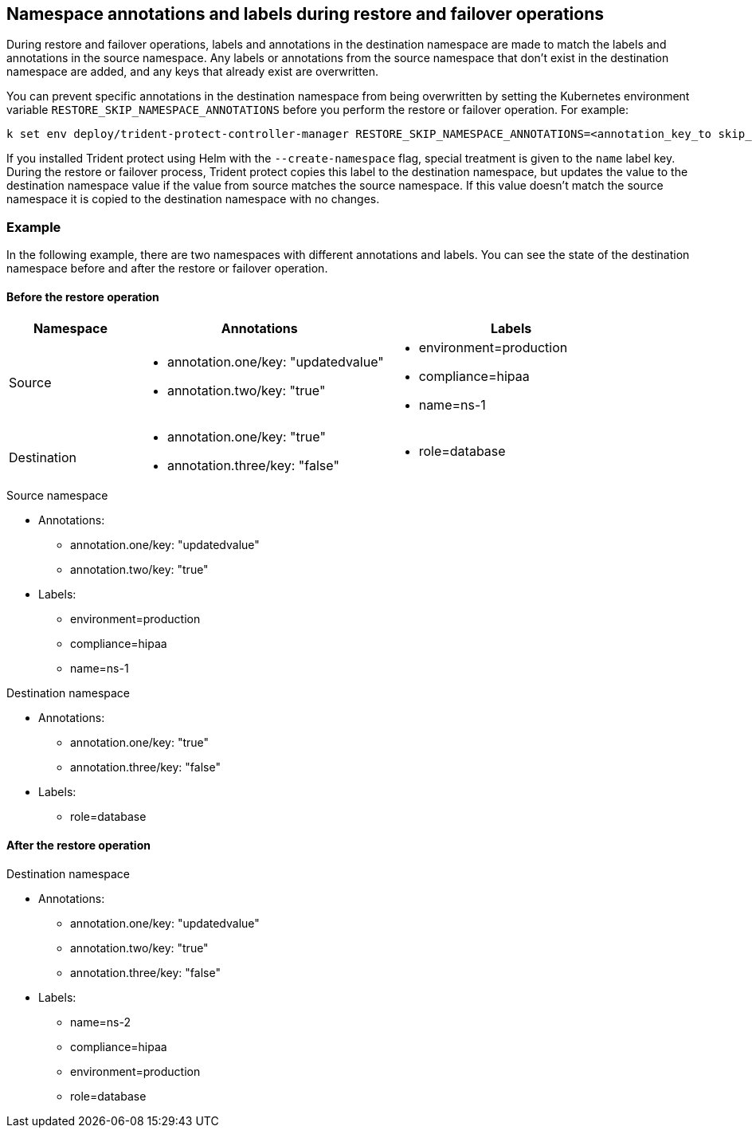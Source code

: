 == Namespace annotations and labels during restore and failover operations

During restore and failover operations, labels and annotations in the destination namespace are made to match the labels and annotations in the source namespace. Any labels or annotations from the source namespace that don't exist in the destination namespace are added, and any keys that already exist are overwritten.

You can prevent specific annotations in the destination namespace from being overwritten by setting the Kubernetes environment variable `RESTORE_SKIP_NAMESPACE_ANNOTATIONS` before you perform the restore or failover operation. For example:

[source,console]
-----
k set env deploy/trident-protect-controller-manager RESTORE_SKIP_NAMESPACE_ANNOTATIONS=<annotation_key_to skip_1>,<annotation_key_to skip_2>
-----

If you installed Trident protect using Helm with the `--create-namespace` flag, special treatment is given to the `name` label key. During the restore or failover process, Trident protect copies this label to the destination namespace, but updates the value to the destination namespace value if the value from source matches the source namespace. If this value doesn't match the source namespace it is copied to the destination namespace with no changes. 

=== Example
In the following example, there are two namespaces with different annotations and labels. You can see the state of the destination namespace before and after the restore or failover operation.

==== Before the restore operation

[cols="1,2a,2a" options="header"]
|===
|Namespace |Annotations |Labels

|Source
|
* annotation.one/key: "updatedvalue"
* annotation.two/key: "true"
|
* environment=production
* compliance=hipaa
* name=ns-1

|Destination
|
* annotation.one/key: "true"
* annotation.three/key: "false"
|
* role=database

|===

.Source namespace

* Annotations:
** annotation.one/key: "updatedvalue"
** annotation.two/key: "true"
* Labels:
** environment=production
** compliance=hipaa
** name=ns-1

.Destination namespace

* Annotations:
** annotation.one/key: "true"
** annotation.three/key: "false"
* Labels:
** role=database

==== After the restore operation

.Destination namespace

* Annotations:
** annotation.one/key: "updatedvalue"
** annotation.two/key: "true"
** annotation.three/key: "false"
* Labels:
** name=ns-2
** compliance=hipaa
** environment=production
** role=database